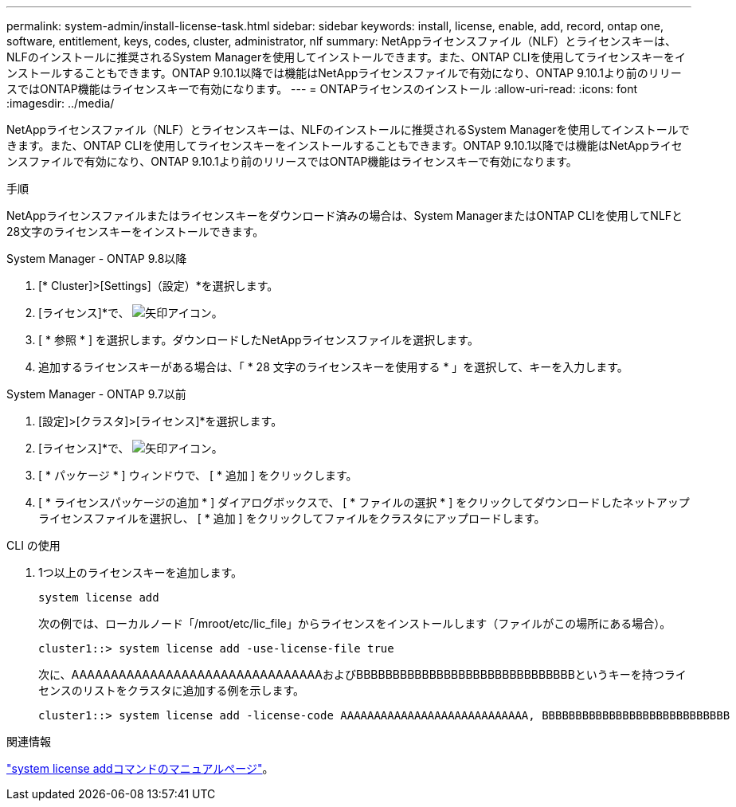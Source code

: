 ---
permalink: system-admin/install-license-task.html 
sidebar: sidebar 
keywords: install, license, enable, add, record, ontap one, software, entitlement, keys, codes, cluster, administrator, nlf 
summary: NetAppライセンスファイル（NLF）とライセンスキーは、NLFのインストールに推奨されるSystem Managerを使用してインストールできます。また、ONTAP CLIを使用してライセンスキーをインストールすることもできます。ONTAP 9.10.1以降では機能はNetAppライセンスファイルで有効になり、ONTAP 9.10.1より前のリリースではONTAP機能はライセンスキーで有効になります。  
---
= ONTAPライセンスのインストール
:allow-uri-read: 
:icons: font
:imagesdir: ../media/


[role="lead"]
NetAppライセンスファイル（NLF）とライセンスキーは、NLFのインストールに推奨されるSystem Managerを使用してインストールできます。また、ONTAP CLIを使用してライセンスキーをインストールすることもできます。ONTAP 9.10.1以降では機能はNetAppライセンスファイルで有効になり、ONTAP 9.10.1より前のリリースではONTAP機能はライセンスキーで有効になります。

.手順
NetAppライセンスファイルまたはライセンスキーをダウンロード済みの場合は、System ManagerまたはONTAP CLIを使用してNLFと28文字のライセンスキーをインストールできます。

[role="tabbed-block"]
====
.System Manager - ONTAP 9.8以降
--
. [* Cluster]>[Settings]（設定）*を選択します。
. [ライセンス]*で、 image:icon_arrow.gif["矢印アイコン"]。
. [ * 参照 * ] を選択します。ダウンロードしたNetAppライセンスファイルを選択します。
. 追加するライセンスキーがある場合は、「 * 28 文字のライセンスキーを使用する * 」を選択して、キーを入力します。


--
.System Manager - ONTAP 9.7以前
--
. [設定]>[クラスタ]>[ライセンス]*を選択します。
. [ライセンス]*で、 image:icon_arrow.gif["矢印アイコン"]。
. [ * パッケージ * ] ウィンドウで、 [ * 追加 ] をクリックします。
. [ * ライセンスパッケージの追加 * ] ダイアログボックスで、 [ * ファイルの選択 * ] をクリックしてダウンロードしたネットアップライセンスファイルを選択し、 [ * 追加 ] をクリックしてファイルをクラスタにアップロードします。


--
.CLI の使用
--
. 1つ以上のライセンスキーを追加します。
+
[source, cli]
----
system license add
----
+
次の例では、ローカルノード「/mroot/etc/lic_file」からライセンスをインストールします（ファイルがこの場所にある場合）。

+
[listing]
----
cluster1::> system license add -use-license-file true
----
+
次に、AAAAAAAAAAAAAAAAAAAAAAAAAAAAAAAAおよびBBBBBBBBBBBBBBBBBBBBBBBBBBBBBBというキーを持つライセンスのリストをクラスタに追加する例を示します。

+
[listing]
----
cluster1::> system license add -license-code AAAAAAAAAAAAAAAAAAAAAAAAAAAA, BBBBBBBBBBBBBBBBBBBBBBBBBBBB
----


--
====
.関連情報
https://docs.netapp.com/us-en/ontap-cli-9141/system-license-add.html["system license addコマンドのマニュアルページ"]。
